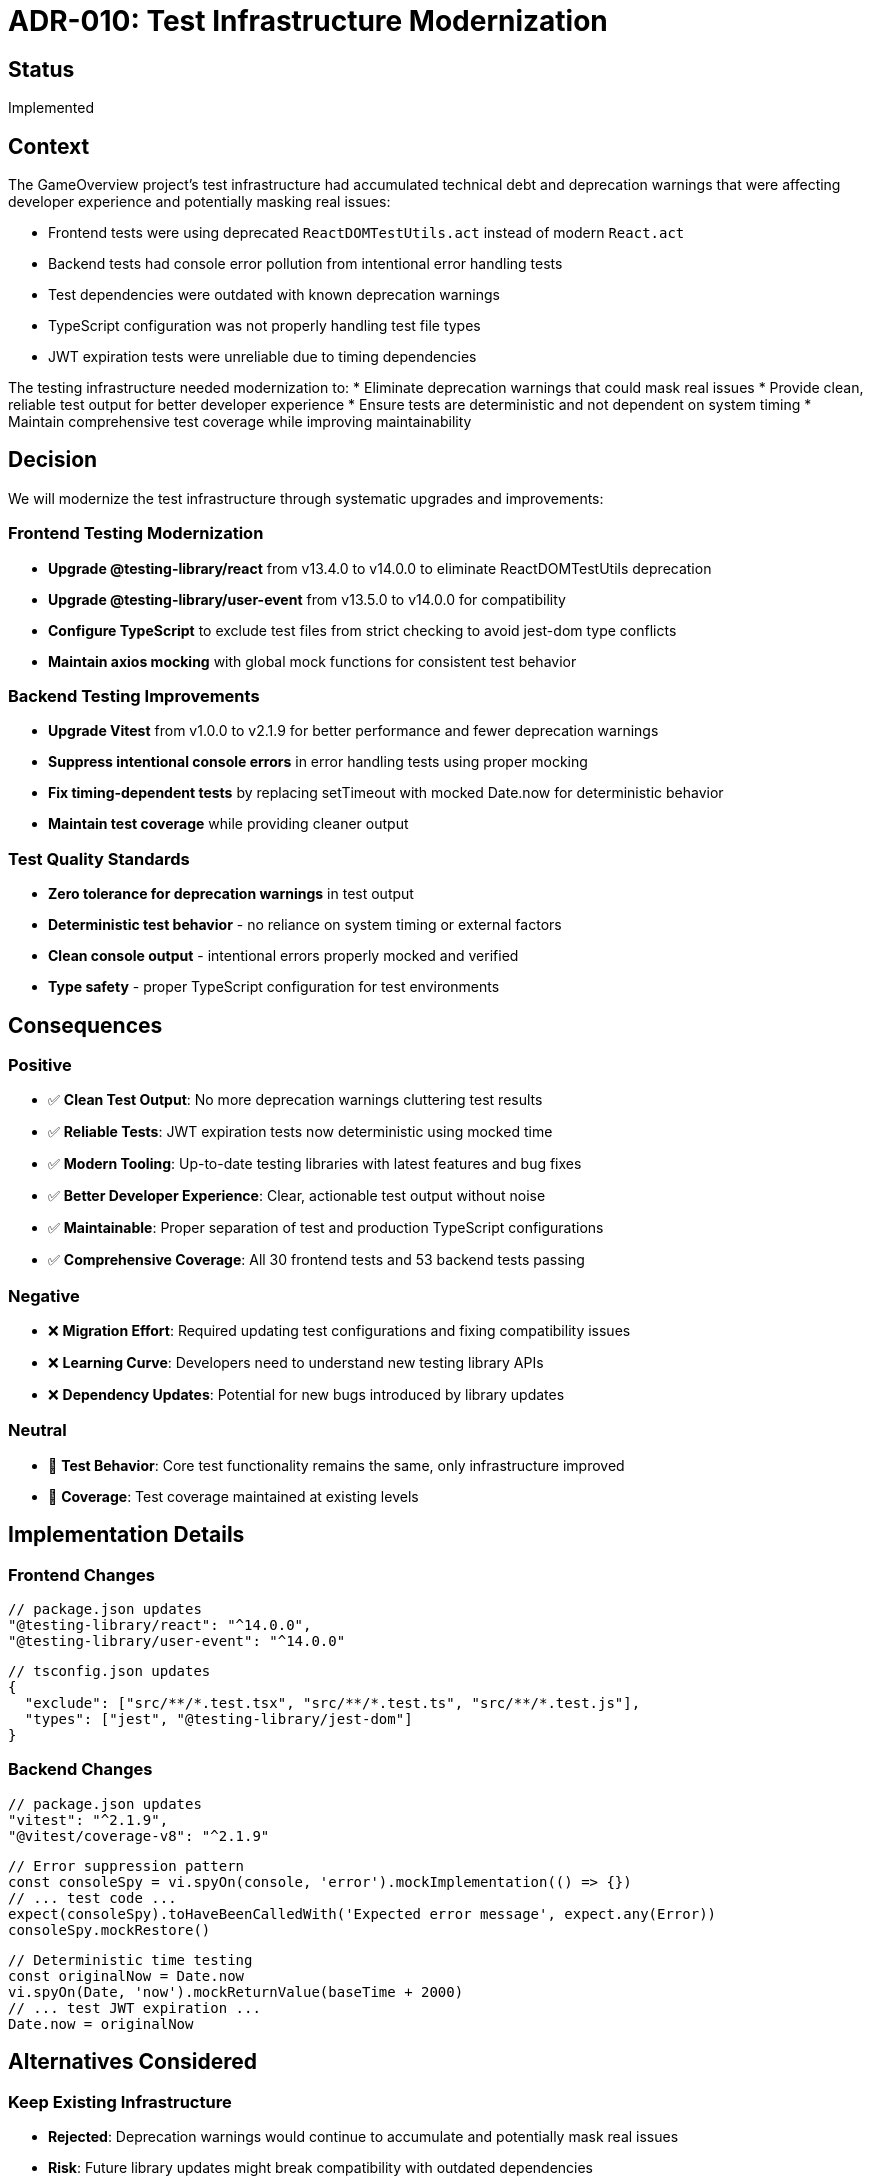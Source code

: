 = ADR-010: Test Infrastructure Modernization

== Status

Implemented

== Context

The GameOverview project's test infrastructure had accumulated technical debt and deprecation warnings that were affecting developer experience and potentially masking real issues:

* Frontend tests were using deprecated `ReactDOMTestUtils.act` instead of modern `React.act`
* Backend tests had console error pollution from intentional error handling tests
* Test dependencies were outdated with known deprecation warnings
* TypeScript configuration was not properly handling test file types
* JWT expiration tests were unreliable due to timing dependencies

The testing infrastructure needed modernization to:
* Eliminate deprecation warnings that could mask real issues
* Provide clean, reliable test output for better developer experience
* Ensure tests are deterministic and not dependent on system timing
* Maintain comprehensive test coverage while improving maintainability

== Decision

We will modernize the test infrastructure through systematic upgrades and improvements:

=== Frontend Testing Modernization
* **Upgrade @testing-library/react** from v13.4.0 to v14.0.0 to eliminate ReactDOMTestUtils deprecation
* **Upgrade @testing-library/user-event** from v13.5.0 to v14.0.0 for compatibility
* **Configure TypeScript** to exclude test files from strict checking to avoid jest-dom type conflicts
* **Maintain axios mocking** with global mock functions for consistent test behavior

=== Backend Testing Improvements
* **Upgrade Vitest** from v1.0.0 to v2.1.9 for better performance and fewer deprecation warnings
* **Suppress intentional console errors** in error handling tests using proper mocking
* **Fix timing-dependent tests** by replacing setTimeout with mocked Date.now for deterministic behavior
* **Maintain test coverage** while providing cleaner output

=== Test Quality Standards
* **Zero tolerance for deprecation warnings** in test output
* **Deterministic test behavior** - no reliance on system timing or external factors
* **Clean console output** - intentional errors properly mocked and verified
* **Type safety** - proper TypeScript configuration for test environments

== Consequences

=== Positive
* ✅ **Clean Test Output**: No more deprecation warnings cluttering test results
* ✅ **Reliable Tests**: JWT expiration tests now deterministic using mocked time
* ✅ **Modern Tooling**: Up-to-date testing libraries with latest features and bug fixes
* ✅ **Better Developer Experience**: Clear, actionable test output without noise
* ✅ **Maintainable**: Proper separation of test and production TypeScript configurations
* ✅ **Comprehensive Coverage**: All 30 frontend tests and 53 backend tests passing

=== Negative
* ❌ **Migration Effort**: Required updating test configurations and fixing compatibility issues
* ❌ **Learning Curve**: Developers need to understand new testing library APIs
* ❌ **Dependency Updates**: Potential for new bugs introduced by library updates

=== Neutral
* 🔄 **Test Behavior**: Core test functionality remains the same, only infrastructure improved
* 🔄 **Coverage**: Test coverage maintained at existing levels

== Implementation Details

=== Frontend Changes
```json
// package.json updates
"@testing-library/react": "^14.0.0",
"@testing-library/user-event": "^14.0.0"
```

```json
// tsconfig.json updates
{
  "exclude": ["src/**/*.test.tsx", "src/**/*.test.ts", "src/**/*.test.js"],
  "types": ["jest", "@testing-library/jest-dom"]
}
```

=== Backend Changes
```json
// package.json updates
"vitest": "^2.1.9",
"@vitest/coverage-v8": "^2.1.9"
```

```typescript
// Error suppression pattern
const consoleSpy = vi.spyOn(console, 'error').mockImplementation(() => {})
// ... test code ...
expect(consoleSpy).toHaveBeenCalledWith('Expected error message', expect.any(Error))
consoleSpy.mockRestore()
```

```typescript
// Deterministic time testing
const originalNow = Date.now
vi.spyOn(Date, 'now').mockReturnValue(baseTime + 2000)
// ... test JWT expiration ...
Date.now = originalNow
```

== Alternatives Considered

=== Keep Existing Infrastructure
* **Rejected**: Deprecation warnings would continue to accumulate and potentially mask real issues
* **Risk**: Future library updates might break compatibility with outdated dependencies

=== Gradual Migration
* **Rejected**: Partial fixes would still leave deprecation warnings and unreliable tests
* **Complexity**: Managing mixed old/new infrastructure would be more complex than complete upgrade

=== Different Testing Frameworks
* **Rejected**: Switching to completely different frameworks (e.g., Cypress for unit tests) would require rewriting all existing tests
* **Risk**: Loss of existing test coverage and institutional knowledge

== Related ADRs

* ADR-008: TypeScript Migration - Established TypeScript-first approach that this ADR extends to testing
* ADR-007: JWT Authentication - The authentication system that required reliable JWT expiration testing

== Notes

This ADR represents a commitment to maintaining modern, reliable test infrastructure as a foundation for continued development. The improvements made here establish patterns and standards for future test development.

The decision to exclude test files from TypeScript strict checking is pragmatic - it allows us to use jest-dom matchers without complex type configuration while maintaining strict typing for production code.
